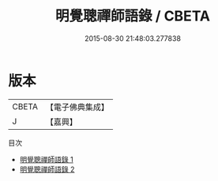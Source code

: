 #+TITLE: 明覺聰禪師語錄 / CBETA

#+DATE: 2015-08-30 21:48:03.277838
* 版本
 |     CBETA|【電子佛典集成】|
 |         J|【嘉興】    |
目次
 - [[file:KR6q0220_001.txt][明覺聰禪師語錄 1]]
 - [[file:KR6q0220_002.txt][明覺聰禪師語錄 2]]
